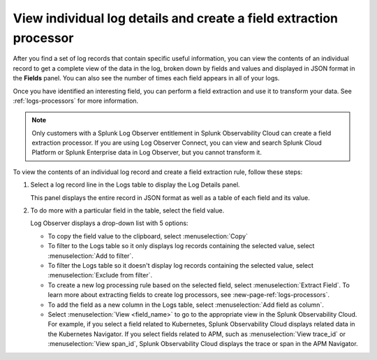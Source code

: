 .. _logs-individual-log:

***********************************************************************
View individual log details and create a field extraction processor
***********************************************************************

.. meta::
  :description: View and search a log's fields and values in JSON. Link to related content. Extract a field to create a processing rule.

After you find a set of log records that contain specific useful information, you can view the contents of an individual record to get a complete view of the data in the log, broken down by fields and values and displayed in JSON format in the :strong:`Fields` panel. You can also see the number of times each field appears in all of your logs. 

Once you have identified an interesting field, you can perform a field extraction and use it to transform your data. See :ref:`logs-processors` for more information.

.. note:: Only customers with a Splunk Log Observer entitlement in Splunk Observability Cloud can create a field extraction processor. If you are using Log Observer Connect, you can view and search Splunk Cloud Platform or Splunk Enterprise data in Log Observer, but you cannot transform it.


To view the contents of an individual log record and create a field extraction rule, follow these steps:

#. Select a log record line in the Logs table to display the Log Details panel.

   This panel displays the entire record in JSON format as well as a table of each field and its value.

#. To do more with a particular field in the table, select the field value.

   Log Observer displays a drop-down list with 5 options:

   * To copy the field value to the clipboard, select :menuselection:`Copy`
   * To filter to the Logs table so it only displays log records containing the selected value, select :menuselection:`Add to filter`.
   * To filter the Logs table so it doesn't display log records containing the selected value, select :menuselection:`Exclude from filter`.
   * To create a new log processing rule based on the selected field, select :menuselection:`Extract Field`. To learn more about extracting fields to create log processors, see :new-page-ref:`logs-processors`.
   * To add the field as a new column in the  Logs table, select :menuselection:`Add field as column`.
   * Select :menuselection:`View <field_name>` to go to the appropriate view in the Splunk Observability Cloud. For
     example, if you select a field related to Kubernetes, Splunk Observability Cloud displays related data in the Kubernetes Navigator.
     If you select fields related to APM, such as :menuselection:`View trace_id` or :menuselection:`View span_id`, Splunk Observability Cloud displays the trace or span in the APM Navigator.

